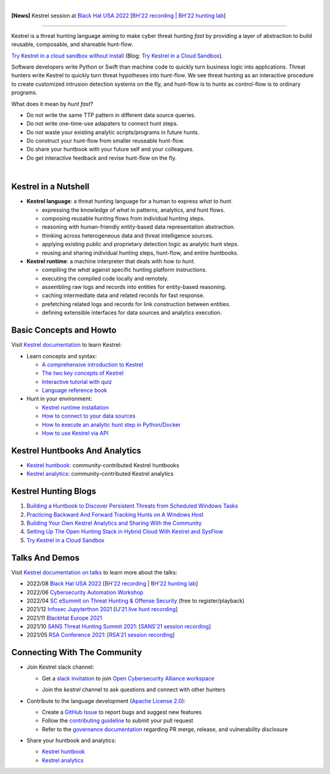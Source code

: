 .. image:: https://github.com/opencybersecurityalliance/kestrel-lang/raw/develop/logo/logo_w_text.svg
   :width: 432
   :alt: Kestrel Threat Hunting Language

.. image:: https://img.shields.io/pypi/pyversions/kestrel-lang
        :target: https://www.python.org/
        :alt: Python 3

.. image:: https://img.shields.io/badge/code%20style-black-000000.svg
        :target: https://github.com/psf/black
        :alt: Code Style: Black

.. image:: https://codecov.io/gh/opencybersecurityalliance/kestrel-lang/branch/develop/graph/badge.svg?token=HM4ax10IW3
        :target: https://codecov.io/gh/opencybersecurityalliance/kestrel-lang
        :alt: Code Coverage

.. image:: https://img.shields.io/pypi/v/kestrel-lang
        :target: https://pypi.python.org/pypi/kestrel-lang
        :alt: Latest Version

.. image:: https://img.shields.io/pypi/dm/kestrel-lang
        :target: https://pypistats.org/packages/kestrel-lang
        :alt: PyPI Downloads

.. image:: https://readthedocs.org/projects/kestrel/badge/?version=latest
        :target: https://kestrel.readthedocs.io/en/latest/?badge=latest
        :alt: Documentation Status

|

**[News]** Kestrel session at `Black Hat USA 2022`_ [`BH'22 recording`_ | `BH'22 hunting lab`_]

--------

Kestrel is a threat hunting language aiming to make cyber threat hunting *fast*
by providing a layer of abstraction to build reusable, composable, and
shareable hunt-flow.

`Try Kestrel in a cloud sandbox without install`_ (Blog: `Try Kestrel in a Cloud Sandbox`_).

Software developers write Python or Swift than machine code to quickly turn
business logic into applications. Threat hunters write Kestrel to quickly turn
threat hypotheses into hunt-flow. We see threat hunting as an interactive
procedure to create customized intrusion detection systems on the fly, and
hunt-flow is to hunts as control-flow is to ordinary programs.

What does it mean by *hunt fast*?

- Do not write the same TTP pattern in different data source queries.
- Do not write one-time-use adapaters to connect hunt steps.
- Do not waste your existing analytic scripts/programs in future hunts.
- Do construct your hunt-flow from smaller reuseable hunt-flow.
- Do share your huntbook with your future self and your colleagues.
- Do get interactive feedback and revise hunt-flow on the fly.

|

.. image:: https://github.com/opencybersecurityalliance/data-bucket-kestrel/raw/main/images/github_homepage_animation.gif
   :width: 90%
   :target: https://www.youtube.com/watch?v=tASFWZfD7l8
   :alt: Kestrel Hunting Demo

Kestrel in a Nutshell
=====================

.. image:: https://github.com/opencybersecurityalliance/kestrel-lang/raw/develop/docs/images/overview.png
   :width: 100%
   :alt: Kestrel overview.

- **Kestrel language**: a threat hunting language for a human to express *what to
  hunt*.

  - expressing the knowledge of *what* in patterns, analytics, and hunt flows.
  - composing reusable hunting flows from individual hunting steps.
  - reasoning with human-friendly entity-based data representation abstraction.
  - thinking across heterogeneous data and threat intelligence sources.
  - applying existing public and proprietary detection logic as analytic hunt steps.
  - reusing and sharing individual hunting steps, hunt-flow, and entire huntbooks.

- **Kestrel runtime**: a machine interpreter that deals with *how to hunt*.

  - compiling the *what* against specific hunting platform instructions.
  - executing the compiled code locally and remotely.
  - assembling raw logs and records into entities for entity-based reasoning.
  - caching intermediate data and related records for fast response.
  - prefetching related logs and records for link construction between entities.
  - defining extensible interfaces for data sources and analytics execution.

Basic Concepts and Howto
========================

Visit `Kestrel documentation`_ to learn Kestrel:

- Learn concepts and syntax:

  - `A comprehensive introduction to Kestrel`_
  - `The two key concepts of Kestrel`_
  - `Interactive tutorial with quiz`_
  - `Language reference book`_

- Hunt in your environment:

  - `Kestrel runtime installation`_
  - `How to connect to your data sources`_
  - `How to execute an analytic hunt step in Python/Docker`_
  - `How to use Kestrel via API`_

Kestrel Huntbooks And Analytics
===============================

- `Kestrel huntbook`_: community-contributed Kestrel huntbooks
- `Kestrel analytics`_: community-contributed Kestrel analytics

Kestrel Hunting Blogs
=====================

#. `Building a Huntbook to Discover Persistent Threats from Scheduled Windows Tasks`_
#. `Practicing Backward And Forward Tracking Hunts on A Windows Host`_
#. `Building Your Own Kestrel Analytics and Sharing With the Community`_
#. `Setting Up The Open Hunting Stack in Hybrid Cloud With Kestrel and SysFlow`_
#. `Try Kestrel in a Cloud Sandbox`_

Talks And Demos
===============

Visit `Kestrel documentation on talks`_ to learn more about the talks:

- 2022/08 `Black Hat USA 2022`_ [`BH'22 recording`_ | `BH'22 hunting lab`_]
- 2022/06 `Cybersecurity Automation Workshop`_
- 2022/04 `SC eSummit on Threat Hunting & Offense Security`_ (free to register/playback)
- 2021/12 `Infosec Jupyterthon 2021`_ [`IJ'21 live hunt recording`_]
- 2021/11 `BlackHat Europe 2021`_
- 2021/10 `SANS Threat Hunting Summit 2021`_: [`SANS'21 session recording`_]
- 2021/05 `RSA Conference 2021`_: [`RSA'21 session recording`_]

Connecting With The Community
=============================

- Join Kestrel slack channel:
  
  - Get a `slack invitation`_ to join `Open Cybersecurity Alliance workspace`_
  
    .. image:: https://opencyberallia.wpengine.com/wp-content/uploads/2022/03/OCA-logo-e1646689234325.png
       :width: 20%
       :alt: OCA logo
     
  - Join the *kestrel* channel to ask questions and connect with other hunters
  
- Contribute to the language development (`Apache License 2.0`_):

  - Create a `GitHub Issue`_ to report bugs and suggest new features
  - Follow the `contributing guideline`_ to submit your pull request
  - Refer to the `governance documentation`_ regarding PR merge, release, and vulnerability disclosure

- Share your huntbook and analytics:

  - `Kestrel huntbook`_
  - `Kestrel analytics`_




.. _Try Kestrel in a cloud sandbox without install: https://mybinder.org/v2/gh/opencybersecurityalliance/kestrel-huntbook/HEAD?filepath=tutorial
.. _Kestrel documentation: https://kestrel.readthedocs.io/

.. _A comprehensive introduction to Kestrel: https://kestrel.readthedocs.io/en/latest/overview/
.. _The two key concepts of Kestrel: https://kestrel.readthedocs.io/en/latest/language.html#key-concepts
.. _Interactive tutorial with quiz: https://mybinder.org/v2/gh/opencybersecurityalliance/kestrel-huntbook/HEAD?filepath=tutorial
.. _Kestrel runtime installation: https://kestrel.readthedocs.io/en/latest/installation/runtime.html
.. _How to connect to your data sources: https://kestrel.readthedocs.io/en/latest/installation/datasource.html
.. _How to execute an analytic hunt step in Python/Docker: https://kestrel.readthedocs.io/en/latest/installation/analytics.html
.. _Language reference book: https://kestrel.readthedocs.io/en/latest/language.html
.. _How to use Kestrel via API: https://kestrel.readthedocs.io/en/latest/source/kestrel.session.html
.. _Kestrel documentation on talks: https://kestrel.readthedocs.io/en/latest/talks.html

.. _Kestrel huntbook: https://github.com/opencybersecurityalliance/kestrel-huntbook
.. _Kestrel analytics: https://github.com/opencybersecurityalliance/kestrel-analytics

.. _Building a Huntbook to Discover Persistent Threats from Scheduled Windows Tasks: https://opencybersecurityalliance.org/huntbook-persistent-threat-discovery-kestrel/
.. _Practicing Backward And Forward Tracking Hunts on A Windows Host: https://opencybersecurityalliance.org/backward-and-forward-tracking-hunts-on-a-windows-host/
.. _Building Your Own Kestrel Analytics and Sharing With the Community: https://opencybersecurityalliance.org/kestrel-custom-analytics/
.. _Setting Up The Open Hunting Stack in Hybrid Cloud With Kestrel and SysFlow: https://opencybersecurityalliance.org/kestrel-sysflow-open-hunting-stack/
.. _Try Kestrel in a Cloud Sandbox: https://opencybersecurityalliance.org/try-kestrel-in-a-cloud-sandbox/

.. _RSA Conference 2021: https://www.rsaconference.com/Library/presentation/USA/2021/The%20Game%20of%20Cyber%20Threat%20Hunting%20The%20Return%20of%20the%20Fun
.. _RSA'21 session recording: https://www.youtube.com/watch?v=-Xb086R0JTk
.. _SANS Threat Hunting Summit 2021: https://www.sans.org/blog/a-visual-summary-of-sans-threat-hunting-summit-2021/
.. _SANS'21 session recording: https://www.youtube.com/watch?v=gyY5DAWLwT0
.. _BlackHat Europe 2021: https://www.blackhat.com/eu-21/arsenal/schedule/index.html#an-open-stack-for-threat-hunting-in-hybrid-cloud-with-connected-observability-25112
.. _Infosec Jupyterthon 2021: https://infosecjupyterthon.com/2021/agenda.html
.. _IJ'21 live hunt recording: https://www.youtube.com/embed/nMnHBnYfIaI?start=20557&end=22695
.. _SC eSummit on Threat Hunting & Offense Security: https://www.scmagazine.com/esummit/automating-the-hunt-for-advanced-threats
.. _Cybersecurity Automation Workshop: http://www.cybersecurityautomationworkshop.org/
.. _Black Hat USA 2022: https://www.blackhat.com/us-22/arsenal/schedule/index.html#streamlining-and-automating-threat-hunting-with-kestrel-28014
.. _BH'22 recording: https://www.youtube.com/watch?v=tf1VLIpFefs
.. _BH'22 hunting lab: https://mybinder.org/v2/gh/opencybersecurityalliance/black-hat-us-2022/HEAD?filepath=demo

.. _slack invitation: https://join.slack.com/t/open-cybersecurity/shared_invite/zt-19pliofsm-L7eSSB8yzABM2Pls1nS12w
.. _Open Cybersecurity Alliance workspace: https://open-cybersecurity.slack.com/
.. _GitHub Issue: https://github.com/opencybersecurityalliance/kestrel-lang/issues
.. _contributing guideline: CONTRIBUTING.rst
.. _governance documentation: GOVERNANCE.rst
.. _Apache License 2.0: LICENSE.md
